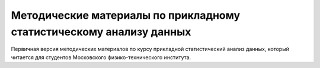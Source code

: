 ####################################################################
Методические материалы по прикладному статистическому анализу данных
####################################################################

Первичная версия методических материалов по курсу прикладной статистический анализ данных, который читается для студентов Московского физико-технического института.